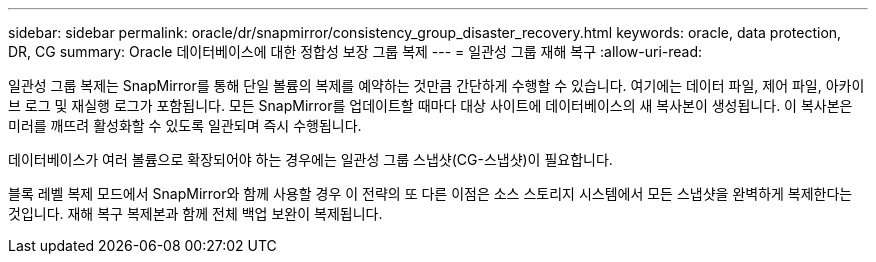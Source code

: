 ---
sidebar: sidebar 
permalink: oracle/dr/snapmirror/consistency_group_disaster_recovery.html 
keywords: oracle, data protection, DR, CG 
summary: Oracle 데이터베이스에 대한 정합성 보장 그룹 복제 
---
= 일관성 그룹 재해 복구
:allow-uri-read: 


[role="lead"]
일관성 그룹 복제는 SnapMirror를 통해 단일 볼륨의 복제를 예약하는 것만큼 간단하게 수행할 수 있습니다. 여기에는 데이터 파일, 제어 파일, 아카이브 로그 및 재실행 로그가 포함됩니다. 모든 SnapMirror를 업데이트할 때마다 대상 사이트에 데이터베이스의 새 복사본이 생성됩니다. 이 복사본은 미러를 깨뜨려 활성화할 수 있도록 일관되며 즉시 수행됩니다.

데이터베이스가 여러 볼륨으로 확장되어야 하는 경우에는 일관성 그룹 스냅샷(CG-스냅샷)이 필요합니다.

블록 레벨 복제 모드에서 SnapMirror와 함께 사용할 경우 이 전략의 또 다른 이점은 소스 스토리지 시스템에서 모든 스냅샷을 완벽하게 복제한다는 것입니다. 재해 복구 복제본과 함께 전체 백업 보완이 복제됩니다.

